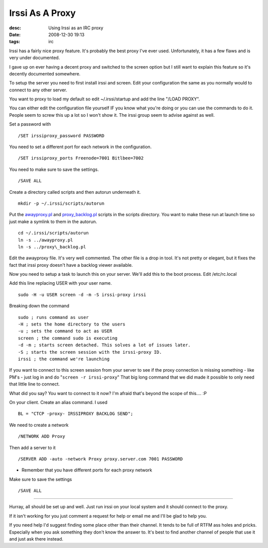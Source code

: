 Irssi As A Proxy
################
:desc: Using Irssi as an IRC proxy
:date: 2008-12-30 19:13
:tags: irc

Irssi has a fairly nice proxy feature. It's probably the best proxy I've
ever used. Unfortunately, it has a few flaws and is very under
documented.

I gave up on ever having a decent proxy and switched to the screen
option but I still want to explain this feature so it's decently
documented somewhere.

To setup the server you need to first install irssi and screen. Edit
your configuration the same as you normally would to connect to any
other server.

You want to proxy to load my default so edit ~/.irssi/startup and add
the line "/LOAD PROXY".

You can either edit the configuration file yourself IF you know what
you're doing or you can use the commands to do it. People seem to screw
this up a lot so I won't show it. The irssi group seem to advise against
as well.

Set a password with

::

    /SET irssiproxy_password PASSWORD

You need to set a different port for each network in the configuration.

::

    /SET irssiproxy_ports Freenode=7001 Bitlbee=7002

You need to make sure to save the settings.

::

    /SAVE ALL

Create a directory called scripts and then autorun underneath it.

::

    mkdir -p ~/.irssi/scripts/autorun

Put the `awayproxy.pl`_ and `proxy\_backlog.pl`_ scripts in the scripts
directory. You want to make these run at launch time so just make a
symlink to them in the autorun.

::

    cd ~/.irssi/scripts/autorun
    ln -s ../awayproxy.pl
    ln -s ../proxy\_backlog.pl

Edit the awayproxy file. It's very well commented. The other file is a
drop in tool. It's not pretty or elegant, but it fixes the fact that
irssi proxy doesn't have a backlog viewer available.

Now you need to setup a task to launch this on your server. We'll add
this to the boot process. Edit /etc/rc.local

Add this line replacing USER with your user name.

::

    sudo -H -u USER screen -d -m -S irssi-proxy irssi

Breaking down the command

::

    sudo ; runs command as user
    -H ; sets the home directory to the users
    -u ; sets the command to act as USER
    screen ; the command sudo is executing
    -d -m ; starts screen detached. This solves a lot of issues later.
    -S ; starts the screen session with the irssi-proxy ID.
    irssi ; the command we're launching

If you want to connect to this screen session from your server to see if
the proxy connection is missing something - like PM's - just log in and
do "``screen -r irssi-proxy``" That big long command that we did made it
possible to only need that little line to connect.

What did you say? You want to connect to it now? I'm afraid that's
beyond the scope of this.... :P

On your client. Create an alias command. I used

::

    BL = "CTCP -proxy- IRSSIPROXY BACKLOG SEND";

We need to create a network

::

    /NETWORK ADD Proxy

Then add a server to it

::

    /SERVER ADD -auto -network Proxy proxy.server.com 7001 PASSWORD

- Remember that you have different ports for each proxy network

Make sure to save the settings

::

    /SAVE ALL

-----

Hurray, all should be set up and well. Just run irssi on your local
system and it should connect to the proxy.

If it isn't working for you just comment a request for help or email me
and I'll be glad to help you.

If you need help I'd suggest finding some place other than their
channel. It tends to be full of RTFM ass holes and pricks. Especially
when you ask something they don't know the answer to. It's best to find
another channel of people that use it and just ask there instead.

.. _awayproxy.pl: http://scripts.irssi.org/scripts/awayproxy.pl
.. _proxy\_backlog.pl: http://wouter.coekaerts.be/irssi/scripts/proxy_backlog.pl
